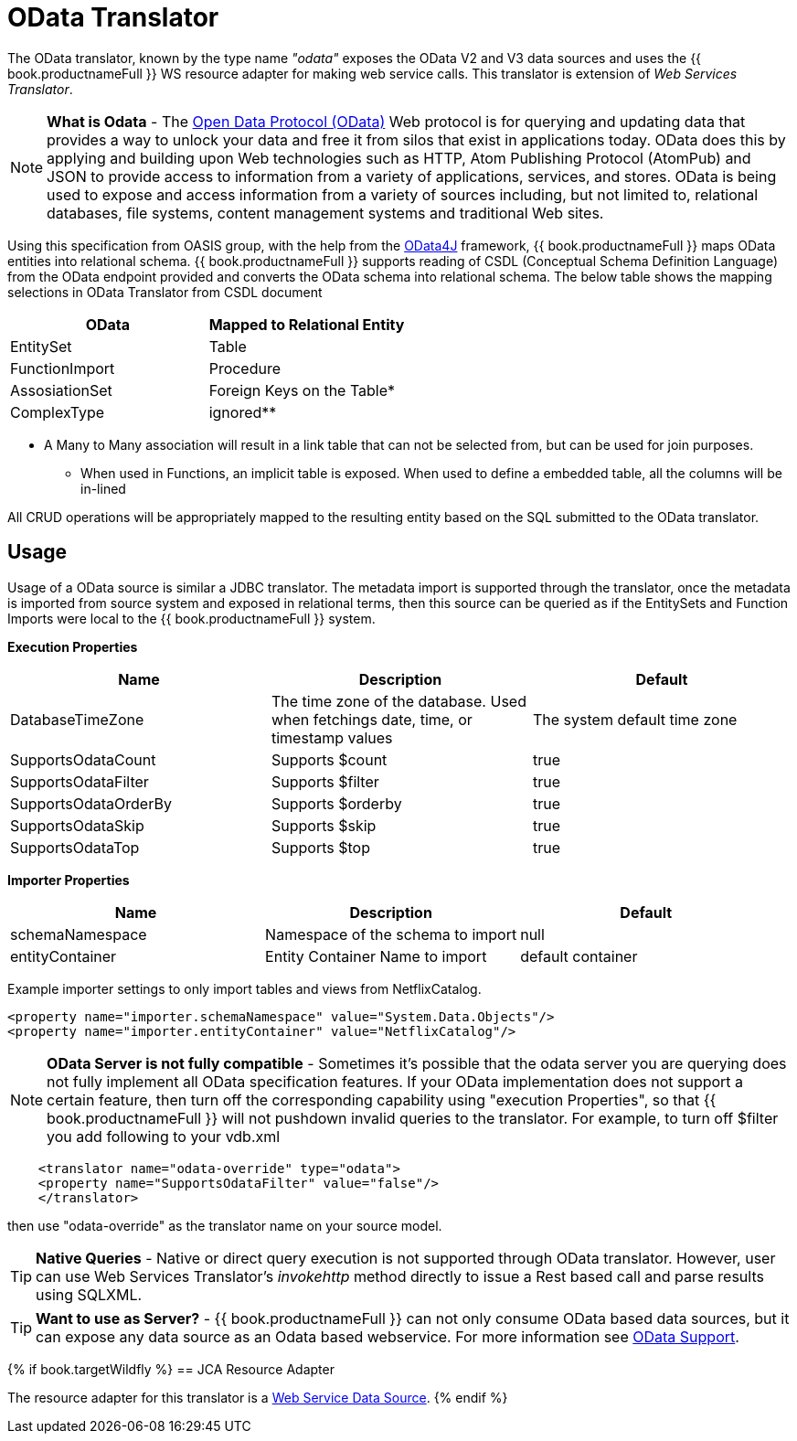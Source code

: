 
= OData Translator

The OData translator, known by the type name _"odata"_ exposes the OData V2 and V3 data sources and uses the {{ book.productnameFull }} WS resource adapter for making web service calls. This translator is extension of _Web Services Translator_.

NOTE: *What is Odata* - The http://www.odata.org[Open Data Protocol (OData)] Web protocol is for querying and updating data that provides a way to unlock your data and free it from silos that exist in applications today. OData does this by applying and building upon Web technologies such as HTTP, Atom Publishing Protocol (AtomPub) and JSON to provide access to information from a variety of applications, services, and stores. OData is being used to expose and access information from a variety of sources including, but not limited to, relational databases, file systems, content management systems and traditional Web sites.

Using this specification from OASIS group, with the help from the http://code.google.com/p/odata4j/[OData4J] framework, {{ book.productnameFull }} maps OData entities into relational schema. {{ book.productnameFull }} supports reading of CSDL (Conceptual Schema Definition Language) from the OData endpoint provided and converts the OData schema into relational schema. The below table shows the mapping selections in OData Translator from CSDL document

|===
|OData |Mapped to Relational Entity

|EntitySet
|Table

|FunctionImport
|Procedure

|AssosiationSet
|Foreign Keys on the Table*

|ComplexType
|ignored**
|===

* A Many to Many association will result in a link table that can not be selected from, but can be used for join purposes. +
** When used in Functions, an implicit table is exposed. When used to define a embedded table, all the columns will be in-lined

All CRUD operations will be appropriately mapped to the resulting entity based on the SQL submitted to the OData translator.

== Usage

Usage of a OData source is similar a JDBC translator. The metadata import is supported through the translator, once the metadata is imported from source system and exposed in relational terms, then this source can be queried as if the EntitySets and Function Imports were local to the {{ book.productnameFull }} system.

*Execution Properties*

|===
|Name |Description |Default

|DatabaseTimeZone
|The time zone of the database. Used when fetchings date, time, or timestamp values
|The system default time zone

|SupportsOdataCount
|Supports $count
|true

|SupportsOdataFilter
|Supports $filter
|true

|SupportsOdataOrderBy
|Supports $orderby
|true

|SupportsOdataSkip
|Supports $skip
|true

|SupportsOdataTop
|Supports $top
|true
|===

*Importer Properties*

|===
|Name |Description |Default

|schemaNamespace
|Namespace of the schema to import
|null

|entityContainer
|Entity Container Name to import
|default container
|===

Example importer settings to only import tables and views from NetflixCatalog.

[source,xml]
----
<property name="importer.schemaNamespace" value="System.Data.Objects"/>
<property name="importer.entityContainer" value="NetflixCatalog"/>
----

NOTE: *OData Server is not fully compatible* - Sometimes it’s possible that the odata server you are querying does not fully implement all OData specification features. If your OData implementation does not support a certain feature, then turn off the corresponding capability using "execution Properties", so that {{ book.productnameFull }} will not pushdown invalid queries to the translator. For example, to turn off $filter you add following to your vdb.xml

[source,xml]
----
    <translator name="odata-override" type="odata">
    <property name="SupportsOdataFilter" value="false"/>
    </translator>
----

then use "odata-override" as the translator name on your source model.

TIP: *Native Queries* - Native or direct query execution is not supported through OData translator. However, user can use Web Services Translator’s _invokehttp_ method directly to issue a Rest based call and parse results using SQLXML.

TIP: *Want to use as Server?* - {{ book.productnameFull }} can not only consume OData based data sources, but it can expose any data source as an Odata based webservice. For more information see link:../client-dev/OData_Support.adoc[OData Support].

{% if book.targetWildfly %}
== JCA Resource Adapter

The resource adapter for this translator is a link:../admin/Web_Service_Data_Sources.adoc[Web Service Data Source].
{% endif %}

